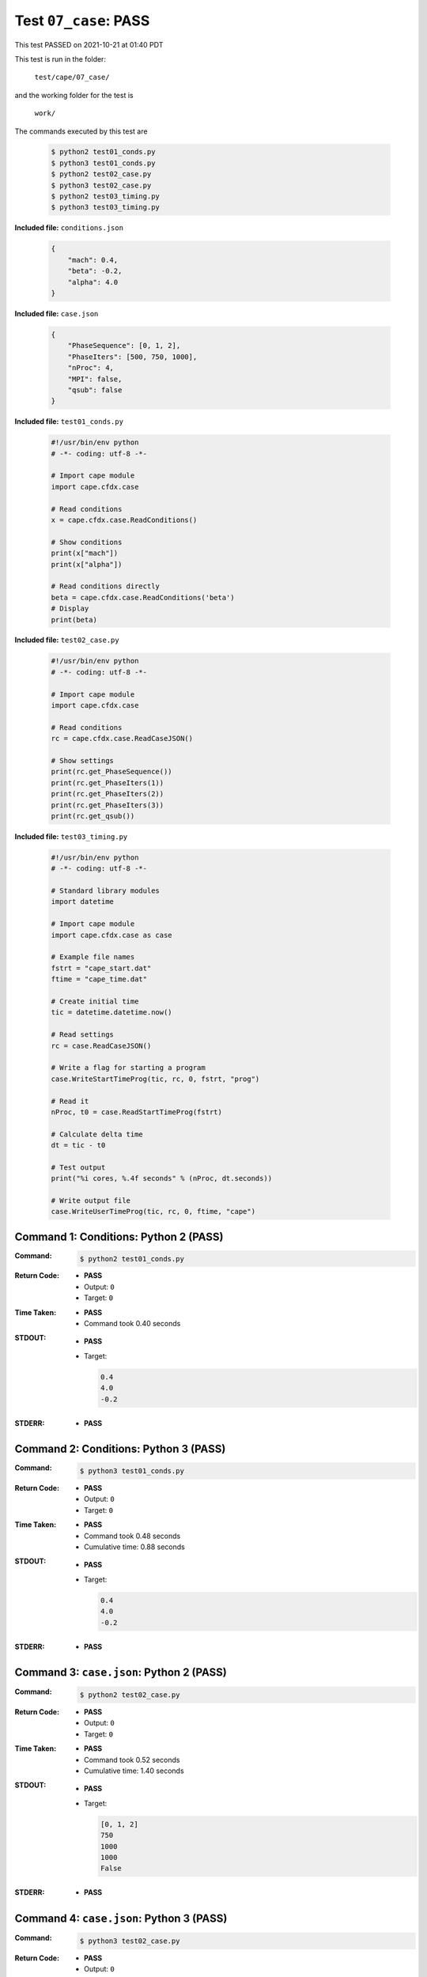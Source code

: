 
.. This documentation written by TestDriver()
   on 2021-10-21 at 01:40 PDT

Test ``07_case``: PASS
========================

This test PASSED on 2021-10-21 at 01:40 PDT

This test is run in the folder:

    ``test/cape/07_case/``

and the working folder for the test is

    ``work/``

The commands executed by this test are

    .. code-block:: console

        $ python2 test01_conds.py
        $ python3 test01_conds.py
        $ python2 test02_case.py
        $ python3 test02_case.py
        $ python2 test03_timing.py
        $ python3 test03_timing.py

**Included file:** ``conditions.json``

    .. code-block:: python

        {
            "mach": 0.4,
            "beta": -0.2,
            "alpha": 4.0
        }

**Included file:** ``case.json``

    .. code-block:: python

        {
            "PhaseSequence": [0, 1, 2],
            "PhaseIters": [500, 750, 1000],
            "nProc": 4,
            "MPI": false,
            "qsub": false
        }

**Included file:** ``test01_conds.py``

    .. code-block:: python

        #!/usr/bin/env python
        # -*- coding: utf-8 -*-
        
        # Import cape module
        import cape.cfdx.case
        
        # Read conditions
        x = cape.cfdx.case.ReadConditions()
        
        # Show conditions
        print(x["mach"])
        print(x["alpha"])
        
        # Read conditions directly
        beta = cape.cfdx.case.ReadConditions('beta')
        # Display
        print(beta)

**Included file:** ``test02_case.py``

    .. code-block:: python

        #!/usr/bin/env python
        # -*- coding: utf-8 -*-
        
        # Import cape module
        import cape.cfdx.case
        
        # Read conditions
        rc = cape.cfdx.case.ReadCaseJSON()
        
        # Show settings
        print(rc.get_PhaseSequence())
        print(rc.get_PhaseIters(1))
        print(rc.get_PhaseIters(2))
        print(rc.get_PhaseIters(3))
        print(rc.get_qsub())

**Included file:** ``test03_timing.py``

    .. code-block:: python

        #!/usr/bin/env python
        # -*- coding: utf-8 -*-
        
        # Standard library modules
        import datetime
        
        # Import cape module
        import cape.cfdx.case as case
        
        # Example file names
        fstrt = "cape_start.dat"
        ftime = "cape_time.dat"
        
        # Create initial time
        tic = datetime.datetime.now()
        
        # Read settings
        rc = case.ReadCaseJSON()
        
        # Write a flag for starting a program
        case.WriteStartTimeProg(tic, rc, 0, fstrt, "prog")
        
        # Read it
        nProc, t0 = case.ReadStartTimeProg(fstrt)
        
        # Calculate delta time
        dt = tic - t0
        
        # Test output
        print("%i cores, %.4f seconds" % (nProc, dt.seconds))
        
        # Write output file
        case.WriteUserTimeProg(tic, rc, 0, ftime, "cape")
        

Command 1: Conditions: Python 2 (PASS)
---------------------------------------

:Command:
    .. code-block:: console

        $ python2 test01_conds.py

:Return Code:
    * **PASS**
    * Output: ``0``
    * Target: ``0``
:Time Taken:
    * **PASS**
    * Command took 0.40 seconds
:STDOUT:
    * **PASS**
    * Target:

      .. code-block:: none

        0.4
        4.0
        -0.2
        

:STDERR:
    * **PASS**

Command 2: Conditions: Python 3 (PASS)
---------------------------------------

:Command:
    .. code-block:: console

        $ python3 test01_conds.py

:Return Code:
    * **PASS**
    * Output: ``0``
    * Target: ``0``
:Time Taken:
    * **PASS**
    * Command took 0.48 seconds
    * Cumulative time: 0.88 seconds
:STDOUT:
    * **PASS**
    * Target:

      .. code-block:: none

        0.4
        4.0
        -0.2
        

:STDERR:
    * **PASS**

Command 3: ``case.json``: Python 2 (PASS)
------------------------------------------

:Command:
    .. code-block:: console

        $ python2 test02_case.py

:Return Code:
    * **PASS**
    * Output: ``0``
    * Target: ``0``
:Time Taken:
    * **PASS**
    * Command took 0.52 seconds
    * Cumulative time: 1.40 seconds
:STDOUT:
    * **PASS**
    * Target:

      .. code-block:: none

        [0, 1, 2]
        750
        1000
        1000
        False
        

:STDERR:
    * **PASS**

Command 4: ``case.json``: Python 3 (PASS)
------------------------------------------

:Command:
    .. code-block:: console

        $ python3 test02_case.py

:Return Code:
    * **PASS**
    * Output: ``0``
    * Target: ``0``
:Time Taken:
    * **PASS**
    * Command took 0.51 seconds
    * Cumulative time: 1.92 seconds
:STDOUT:
    * **PASS**
    * Target:

      .. code-block:: none

        [0, 1, 2]
        750
        1000
        1000
        False
        

:STDERR:
    * **PASS**

Command 5: Timing: Python 2 (PASS)
-----------------------------------

:Command:
    .. code-block:: console

        $ python2 test03_timing.py

:Return Code:
    * **PASS**
    * Output: ``0``
    * Target: ``0``
:Time Taken:
    * **PASS**
    * Command took 0.47 seconds
    * Cumulative time: 2.39 seconds
:STDOUT:
    * **PASS**
    * Target:

      .. code-block:: none

        4 cores, 0.0000 seconds
        

:STDERR:
    * **PASS**

Command 6: Timing: Python 3 (PASS)
-----------------------------------

:Command:
    .. code-block:: console

        $ python3 test03_timing.py

:Return Code:
    * **PASS**
    * Output: ``0``
    * Target: ``0``
:Time Taken:
    * **PASS**
    * Command took 0.58 seconds
    * Cumulative time: 2.96 seconds
:STDOUT:
    * **PASS**
    * Target:

      .. code-block:: none

        4 cores, 0.0000 seconds
        

:STDERR:
    * **PASS**

